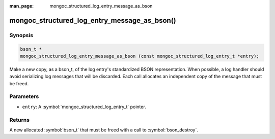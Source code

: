 :man_page: mongoc_structured_log_entry_message_as_bson

mongoc_structured_log_entry_message_as_bson()
=============================================

Synopsis
--------

.. code-block:: c

  bson_t *
  mongoc_structured_log_entry_message_as_bson (const mongoc_structured_log_entry_t *entry);

Make a new copy, as a bson_t, of the log entry's standardized BSON representation.
When possible, a log handler should avoid serializing log messages that will be discarded.
Each call allocates an independent copy of the message that must be freed.

Parameters
----------

* ``entry``: A :symbol:`mongoc_structured_log_entry_t` pointer.

Returns
-------

A new allocated :symbol:`bson_t` that must be freed with a call to :symbol:`bson_destroy`.

.. seealso::

  | :doc:`structured_log`
